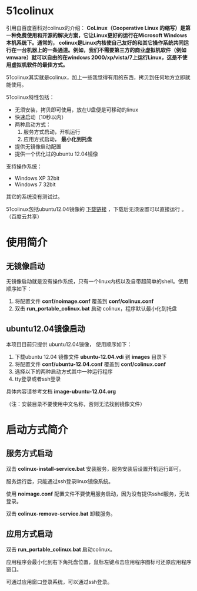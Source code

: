#+OPTIONS: toc:nil ^:nil

* 51colinux
引用自百度百科对colinux的介绍：
 *CoLinux（Cooperative Linux 的缩写）是第一种免费使用和开源的解决方案，它让Linux更好的运行在Microsoft Windows 本机系统下。通常的， colinux是Linux内核使自己友好的和其它操作系统共同运行在一台机器上的一条通道。例如，我们不需要第三方的商业虚拟机软件（例如vmware）就可以自由的在windows 2000/xp/vista/7上运行Linux，这是不使用虚拟机软件的最佳方式。*

51colinux其实就是colinux，加上一些我觉得有用的东西，拷贝到任何地方立即就能使用。

51colinux特性包括：
 - 无须安装，拷贝即可使用，放在U盘便是可移动的linux
 - 快速启动（10秒以内）
 - 两种启动方式：
   1. 服务方式启动，开机运行
   2. 应用方式启动， *最小化到托盘*
 - 提供无镜像启动配置 
 - 提供一个优化过的ubuntu 12.04镜像

支持操作系统：
 - Windows XP 32bit
 - Windows 7 32bit

其它的系统没有测试过。

51colinux包括ubuntu12.04镜像的 [[http://pan.baidu.com/share/link?shareid=902233466&uk=101040102][下载链接]] ，下载后无须设置可以直接运行 。（百度云共享）

* 使用简介

** 无镜像启动
无镜像启动就是没有操作系统，只有一个linux内核以及自带超简单的shell。使用顺序如下：
 1. 将配置文件 *conf/noimage.conf* 覆盖到 *conf/colinux.conf*
 2. 双击 *run_portable_colinux.bat* 启动 colinux，程序默认最小化到托盘
 

** ubuntu12.04镜像启动

本项目目前只提供 ubuntu12.04镜像， 使用顺序如下：
 1. 下载ubuntu 12.04 镜像文件 *ubuntu-12.04.vdi* 到 *images* 目录下
 2. 将配置文件 *conf/ubuntu-12.04.conf* 覆盖到 *conf/colinux.conf*
 3. 选择以下的两种启动方式其中一种运行程序
 4. tty登录或者ssh登录

具体内容请参考文档 *image-ubuntu-12.04.org* 

（注：安装目录不要使用中文名称，否则无法找到镜像文件）

* 启动方式简介

** 服务方式启动
双击 *colinux-install-service.bat* 安装服务，服务安装后设置开机运行即可。

服务运行后，只能通过ssh登录linux镜像系统。

使用 *noimage.conf* 配置文件不要使用服务启动，因为没有提供sshd服务，无法登录。

双击 *colinux-remove-service.bat* 卸载服务。


** 应用方式启动
双击 *run_portable_colinux.bat* 启动colinux。

应用程序会最小化到右下角托盘位置，鼠标左键点击应用程序图标可还原应用程序窗口。

可通过应用窗口登录系统，可以通过ssh登录。
